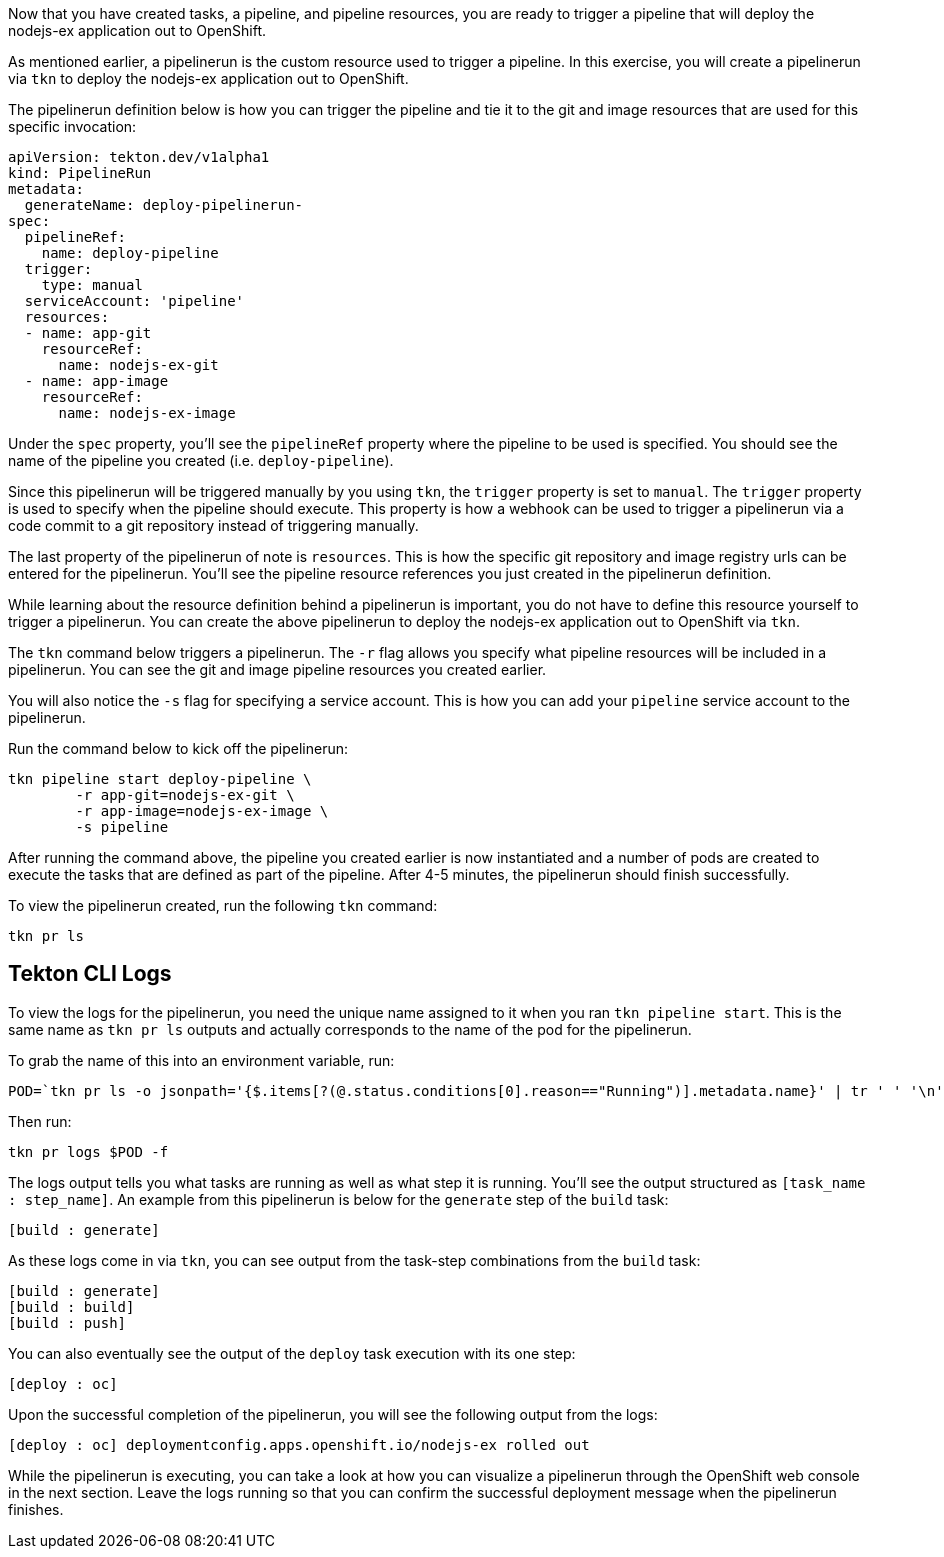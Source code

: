 Now that you have created tasks, a pipeline, and pipeline resources,
you are ready to trigger a pipeline that will deploy the nodejs-ex application
out to OpenShift.

As mentioned earlier, a pipelinerun is the custom resource used to trigger a
pipeline. In this exercise, you will create a pipelinerun via `tkn` to deploy
the nodejs-ex application out to OpenShift.

The pipelinerun definition below is how you can trigger the pipeline and tie
it to the git and image resources that are used for this specific invocation:

[source,yaml]
----
apiVersion: tekton.dev/v1alpha1
kind: PipelineRun
metadata:
  generateName: deploy-pipelinerun-
spec:
  pipelineRef:
    name: deploy-pipeline
  trigger:
    type: manual
  serviceAccount: 'pipeline'
  resources:
  - name: app-git
    resourceRef:
      name: nodejs-ex-git
  - name: app-image
    resourceRef:
      name: nodejs-ex-image
----

Under the `spec` property, you'll see the `pipelineRef` property where the pipeline
to be used is specified. You should see the name of the pipeline you created (i.e. `deploy-pipeline`).

Since this pipelinerun will be triggered manually by you using `tkn`, the `trigger`
property is set to `manual`. The `trigger` property is used to specify when the pipeline
should execute. This property is how a webhook can be used to trigger a pipelinerun
via a code commit to a git repository instead of triggering manually.

The last property of the pipelinerun of note is `resources`. This is how the specific
git repository and image registry urls can be entered for the pipelinerun. You'll
see the pipeline resource references you just created in the pipelinerun definition.

While learning about the resource definition behind a pipelinerun is important,
you do not have to define this resource yourself to trigger a pipelinerun. You
can create the above pipelinerun to deploy the nodejs-ex application out to OpenShift via `tkn`.

The `tkn` command below triggers a pipelinerun. The `-r` flag allows you specify
what pipeline resources will be included in a pipelinerun. You can see the git and image
pipeline resources you created earlier.

You will also notice the `-s` flag for specifying a service account. This is how you
can add your `pipeline` service account to the pipelinerun.

Run the command below to kick off the pipelinerun:

[source,bash,role=execute-1]
----
tkn pipeline start deploy-pipeline \
        -r app-git=nodejs-ex-git \
        -r app-image=nodejs-ex-image \
        -s pipeline
----

After running the command above, the pipeline you created earlier is now
instantiated and a number of pods are created to execute the tasks that are
defined as part of the pipeline. After 4-5 minutes, the pipelinerun should
finish successfully.

To view the pipelinerun created, run the following `tkn` command:

[source,bash,role=execute-1]
----
tkn pr ls
----

Tekton CLI Logs
---------------

To view the logs for the pipelinerun, you need the unique name assigned to it
when you ran `tkn pipeline start`. This is the same name as `tkn pr ls` outputs
and actually corresponds to the name of the pod for the pipelinerun.

To grab the name of this into an environment variable, run:

[source,bash,role=execute-1]
----
POD=`tkn pr ls -o jsonpath='{$.items[?(@.status.conditions[0].reason=="Running")].metadata.name}' | tr ' ' '\n' | head -1`; echo $POD
----

Then run:

[source,bash,role=execute-1]
----
tkn pr logs $POD -f
----

The logs output tells you what tasks are running as well as what step it is running.
You'll see the output structured as `[task_name : step_name]`. An example from this
pipelinerun is below for the `generate` step of the `build` task:

[source,bash]
----
[build : generate]
----

As these logs come in via `tkn`, you can see output from the task-step combinations from the `build` task:

[source,bash]
----
[build : generate]
[build : build]
[build : push]
----

You can also eventually see the output of the `deploy` task execution with its one step:

[source,bash]
----
[deploy : oc]
----

Upon the successful completion of the pipelinerun, you will see the following output from the logs:

[source,bash]
----
[deploy : oc] deploymentconfig.apps.openshift.io/nodejs-ex rolled out
----

While the pipelinerun is executing, you can take a look at how you can visualize
a pipelinerun through the OpenShift web console in the next section. Leave the logs
running so that you can confirm the successful deployment message when the pipelinerun finishes.
